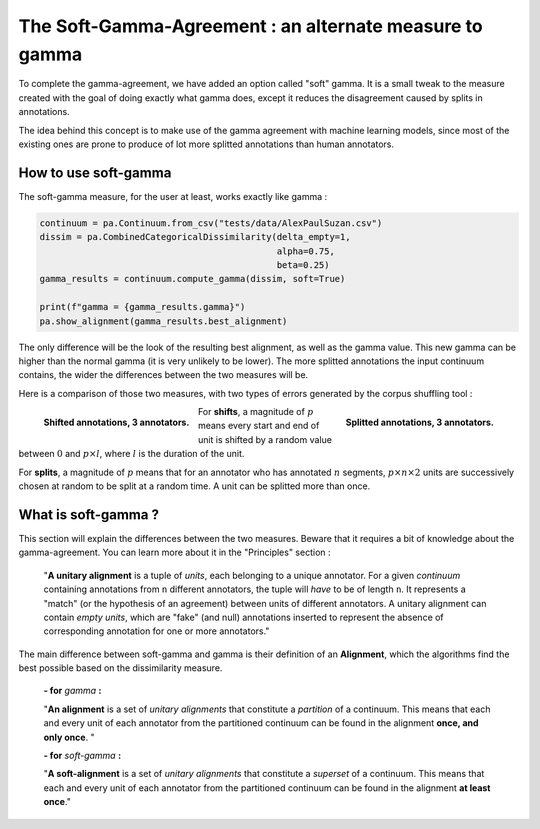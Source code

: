 .. _softgamma:

========================================================
The Soft-Gamma-Agreement : an alternate measure to gamma
========================================================

To complete the gamma-agreement, we have added an option called "soft" gamma.
It is a small tweak to the measure created with the goal of doing exactly what gamma
does, except it reduces the disagreement caused by splits in annotations.

The idea behind this concept is to make use of the gamma agreement with machine learning models,
since most of the existing ones are prone to produce of lot more splitted annotations than human annotators.

How to use soft-gamma
~~~~~~~~~~~~~~~~~~~~~

The soft-gamma measure, for the user at least, works exactly like gamma :

.. code-block:: python

    continuum = pa.Continuum.from_csv("tests/data/AlexPaulSuzan.csv")
    dissim = pa.CombinedCategoricalDissimilarity(delta_empty=1,
                                                 alpha=0.75,
                                                 beta=0.25)
    gamma_results = continuum.compute_gamma(dissim, soft=True)

    print(f"gamma = {gamma_results.gamma}")
    pa.show_alignment(gamma_results.best_alignment)

The only difference will be the look of the resulting best alignment, as well as the gamma value.
This new gamma can be higher than the normal gamma (it is very unlikely to be lower).
The more splitted annotations the input continuum contains, the wider the differences between the two measures will be.

Here is a comparison of those two measures, with two types of errors generated by the corpus shuffling tool :

.. figure:: images/cmpsoftshift.png
  :scale: 64%
  :align: left

  **Shifted annotations, 3 annotators.**

.. figure:: images/cmpsoftsplit.png
  :scale: 64%
  :align: right

  **Splitted annotations, 3 annotators.**

For **shifts**, a magnitude of :math:`p` means every start and end of unit is shifted by a random value
between :math:`0` and :math:`p \times l`, where :math:`l` is the duration of the unit.

For **splits**, a magnitude of :math:`p` means that for an annotator who has annotated :math:`n` segments,
:math:`p \times n \times 2` units are successively chosen at random to be split at a random time.
A unit can be splitted more than once.

What is soft-gamma ?
~~~~~~~~~~~~~~~~~~~~

This section will explain the differences between the two measures. Beware that it requires a bit of knowledge about the
gamma-agreement. You can learn more about it in the "Principles" section :

    "**A unitary alignment** is a tuple of `units`, each belonging to a unique annotator.
    For a given `continuum` containing annotations from ``n`` different annotators,
    the tuple will *have* to be of length ``n``. It represents a "match" (or the hypothesis of an agreement)
    between units of different annotators. A unitary alignment can contain `empty units`,
    which are "fake" (and null) annotations inserted to represent the absence of corresponding annotation
    for one or more annotators."

The main difference between soft-gamma and gamma is their definition of an **Alignment**, which the algorithms find the
best possible based on the dissimilarity measure.

    **- for** `gamma` **:**

    "**An alignment** is a set of `unitary alignments` that constitute a *partition*
    of a continuum. This means that each and every unit of each annotator from the partitioned continuum can be found
    in the alignment **once, and only once**. "

    **- for** `soft-gamma` **:**

    "**A soft-alignment** is a set of `unitary alignments` that constitute a *superset*
    of a continuum. This means that each and every unit of each annotator from the partitioned continuum can be found
    in the alignment **at least once**."








